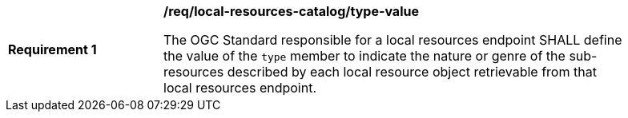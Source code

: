 [[req_local-resources-catalog_type-value]]
[width="90%",cols="2,6a"]
|===
^|*Requirement {counter:req-id}* |*/req/local-resources-catalog/type-value*

The OGC Standard responsible for a local resources endpoint SHALL define the value of the `type` member to indicate the nature or genre of the sub-resources described by each local resource object retrievable from that local resources endpoint.
|===
